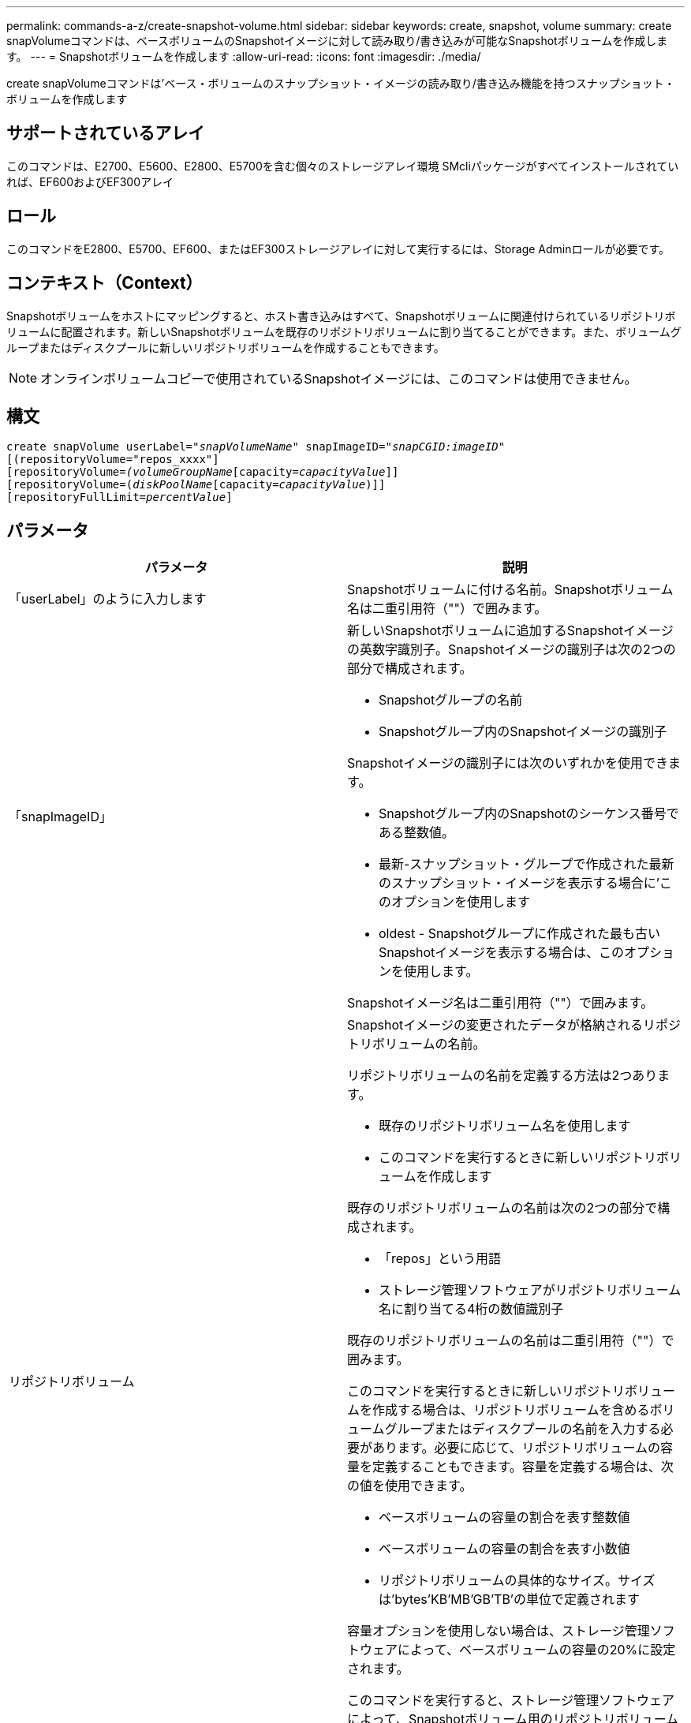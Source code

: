 ---
permalink: commands-a-z/create-snapshot-volume.html 
sidebar: sidebar 
keywords: create, snapshot, volume 
summary: create snapVolumeコマンドは、ベースボリュームのSnapshotイメージに対して読み取り/書き込みが可能なSnapshotボリュームを作成します。 
---
= Snapshotボリュームを作成します
:allow-uri-read: 
:icons: font
:imagesdir: ./media/


[role="lead"]
create snapVolumeコマンドは'ベース・ボリュームのスナップショット・イメージの読み取り/書き込み機能を持つスナップショット・ボリュームを作成します



== サポートされているアレイ

このコマンドは、E2700、E5600、E2800、E5700を含む個々のストレージアレイ環境 SMcliパッケージがすべてインストールされていれば、EF600およびEF300アレイ



== ロール

このコマンドをE2800、E5700、EF600、またはEF300ストレージアレイに対して実行するには、Storage Adminロールが必要です。



== コンテキスト（Context）

Snapshotボリュームをホストにマッピングすると、ホスト書き込みはすべて、Snapshotボリュームに関連付けられているリポジトリボリュームに配置されます。新しいSnapshotボリュームを既存のリポジトリボリュームに割り当てることができます。また、ボリュームグループまたはディスクプールに新しいリポジトリボリュームを作成することもできます。

[NOTE]
====
オンラインボリュームコピーで使用されているSnapshotイメージには、このコマンドは使用できません。

====


== 構文

[listing, subs="+macros"]
----
create snapVolume userLabel=pass:quotes[_"snapVolumeName_" snapImageID="_snapCGID:imageID_"]
[(repositoryVolume="repos_xxxx"]
[repositoryVolume=pass:quotes[_(volumeGroupName_]pass:quotes[[capacity=_capacityValue_]]]
[repositoryVolume=pass:quotes[(_diskPoolName_]pass:quotes[[capacity=_capacityValue_])]]
[repositoryFullLimit=pass:quotes[_percentValue_]]
----


== パラメータ

|===
| パラメータ | 説明 


 a| 
「userLabel」のように入力します
 a| 
Snapshotボリュームに付ける名前。Snapshotボリューム名は二重引用符（""）で囲みます。



 a| 
「snapImageID」
 a| 
新しいSnapshotボリュームに追加するSnapshotイメージの英数字識別子。Snapshotイメージの識別子は次の2つの部分で構成されます。

* Snapshotグループの名前
* Snapshotグループ内のSnapshotイメージの識別子


Snapshotイメージの識別子には次のいずれかを使用できます。

* Snapshotグループ内のSnapshotのシーケンス番号である整数値。
* 最新-スナップショット・グループで作成された最新のスナップショット・イメージを表示する場合に'このオプションを使用します
* oldest - Snapshotグループに作成された最も古いSnapshotイメージを表示する場合は、このオプションを使用します。


Snapshotイメージ名は二重引用符（""）で囲みます。



 a| 
リポジトリボリューム
 a| 
Snapshotイメージの変更されたデータが格納されるリポジトリボリュームの名前。

リポジトリボリュームの名前を定義する方法は2つあります。

* 既存のリポジトリボリューム名を使用します
* このコマンドを実行するときに新しいリポジトリボリュームを作成します


既存のリポジトリボリュームの名前は次の2つの部分で構成されます。

* 「repos」という用語
* ストレージ管理ソフトウェアがリポジトリボリューム名に割り当てる4桁の数値識別子


既存のリポジトリボリュームの名前は二重引用符（""）で囲みます。

このコマンドを実行するときに新しいリポジトリボリュームを作成する場合は、リポジトリボリュームを含めるボリュームグループまたはディスクプールの名前を入力する必要があります。必要に応じて、リポジトリボリュームの容量を定義することもできます。容量を定義する場合は、次の値を使用できます。

* ベースボリュームの容量の割合を表す整数値
* ベースボリュームの容量の割合を表す小数値
* リポジトリボリュームの具体的なサイズ。サイズは'bytes'KB'MB`'GB'TB'の単位で定義されます


容量オプションを使用しない場合は、ストレージ管理ソフトウェアによって、ベースボリュームの容量の20%に設定されます。

このコマンドを実行すると、ストレージ管理ソフトウェアによって、Snapshotボリューム用のリポジトリボリュームが作成されます。



 a| 
repositoryFullLimit
 a| 
リポジトリの容量がこの割合に達すると、Snapshotリポジトリボリュームの上限に近づいているという警告が表示されます。整数値を使用します。たとえば、70という値は70%を意味します。デフォルト値は75です。

|===


== 注：

名前には、英数字、アンダースコア（_）、ハイフン（-）、シャープ（#）を任意に組み合わせて使用できます。名前の最大文字数は30文字です。

Snapshotイメージの識別子は、次の2つの部分がコロン（：）で区切られています。

* Snapshotグループの名前
* Snapshotイメージの識別子


たとえば、snapGroup1という名前を持つSnapshotグループ内の最新のSnapshotイメージを使用し、リポジトリボリュームの容量の上限を80%として、snapData1という名前のSnapshotボリュームを作成する場合は、次のコマンドを使用します。

[listing]
----
create snapVolume userLabel="snapData1" snapImageID="snapGroup1:newest"
repositoryVolume="repos_1234" repositoryFullLimit=80;
----
リポジトリボリュームの識別子は、新しいSnapshotグループを作成するときに、ストレージ管理ソフトウェアおよびファームウェアによって自動的に作成されます。リポジトリボリュームの名前は変更できません。名前を変更すると、Snapshotイメージとのリンクが切断されます。



== 最小ファームウェアレベル

7.83
